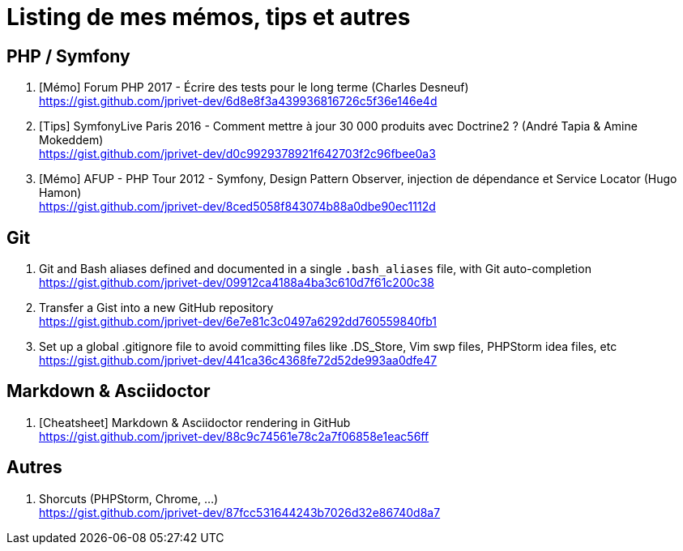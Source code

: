 = Listing de mes mémos, tips et autres

== PHP / Symfony

. [Mémo] Forum PHP 2017 - Écrire des tests pour le long terme (Charles Desneuf) +
https://gist.github.com/jprivet-dev/6d8e8f3a439936816726c5f36e146e4d
. [Tips] SymfonyLive Paris 2016 - Comment mettre à jour 30 000 produits avec Doctrine2 ? (André Tapia & Amine Mokeddem) +
https://gist.github.com/jprivet-dev/d0c9929378921f642703f2c96fbee0a3
. [Mémo] AFUP - PHP Tour 2012 - Symfony, Design Pattern Observer, injection de dépendance et Service Locator (Hugo Hamon) +
https://gist.github.com/jprivet-dev/8ced5058f843074b88a0dbe90ec1112d

== Git

. Git and Bash aliases defined and documented in a single `.bash_aliases` file, with Git auto-completion +
https://gist.github.com/jprivet-dev/09912ca4188a4ba3c610d7f61c200c38

. Transfer a Gist into a new GitHub repository +
https://gist.github.com/jprivet-dev/6e7e81c3c0497a6292dd760559840fb1

. Set up a global .gitignore file to avoid committing files like .DS_Store, Vim swp files, PHPStorm idea files, etc +
https://gist.github.com/jprivet-dev/441ca36c4368fe72d52de993aa0dfe47

== Markdown & Asciidoctor

. [Cheatsheet] Markdown & Asciidoctor rendering in GitHub +
https://gist.github.com/jprivet-dev/88c9c74561e78c2a7f06858e1eac56ff

== Autres

. Shorcuts (PHPStorm, Chrome, …) +
https://gist.github.com/jprivet-dev/87fcc531644243b7026d32e86740d8a7


